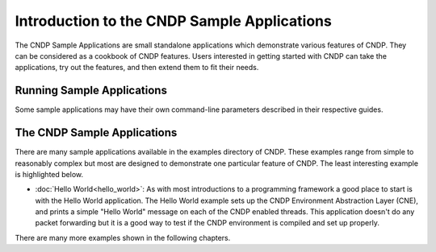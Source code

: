 ..  SPDX-License-Identifier: BSD-3-Clause
    Copyright (c) 2019-2025 Intel Corporation.

Introduction to the CNDP Sample Applications
============================================

The CNDP Sample Applications are small standalone applications which
demonstrate various features of CNDP. They can be considered as a cookbook of
CNDP features.  Users interested in getting started with CNDP can take the
applications, try out the features, and then extend them to fit their needs.


Running Sample Applications
---------------------------

Some sample applications may have their own command-line parameters described in
their respective guides.


The CNDP Sample Applications
----------------------------

There are many sample applications available in the examples directory of CNDP. These examples
range from simple to reasonably complex but most are designed to demonstrate one particular
feature of CNDP. The least interesting example is highlighted below.

* :doc:`Hello World<hello_world>`: As with most introductions to a programming framework a
  good place to start is with the Hello World application. The Hello World example sets up
  the CNDP Environment Abstraction Layer (CNE), and prints a simple "Hello World" message
  on each of the CNDP enabled threads. This application doesn't do any packet forwarding but
  it is a good way to test if the CNDP environment is compiled and set up properly.

There are many more examples shown in the following chapters.
